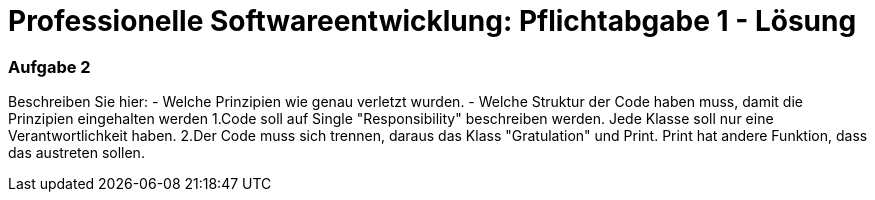 = Professionelle Softwareentwicklung: Pflichtabgabe 1 - Lösung
:icons: font
:icon-set: fa
:source-highlighter: rouge
:experimental:
ifdef::env-github[]
:tip-caption: :bulb:
:note-caption: :information_source:
:important-caption: :heavy_exclamation_mark:
:caution-caption: :fire:
:warning-caption: :warning:
endif::[]

=== Aufgabe 2

Beschreiben Sie hier: 
- Welche Prinzipien wie genau verletzt wurden.
- Welche Struktur der Code haben muss, damit die Prinzipien eingehalten werden 
1.Code soll auf Single "Responsibility" beschreiben werden. Jede Klasse soll nur eine Verantwortlichkeit haben.
2.Der Code muss sich trennen, daraus das Klass "Gratulation" und Print. Print hat andere Funktion, dass das austreten sollen.
